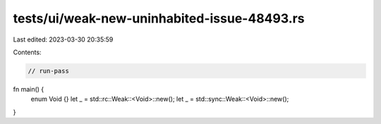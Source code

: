 tests/ui/weak-new-uninhabited-issue-48493.rs
============================================

Last edited: 2023-03-30 20:35:59

Contents:

.. code-block:: rs

    // run-pass

fn main() {
    enum Void {}
    let _ = std::rc::Weak::<Void>::new();
    let _ = std::sync::Weak::<Void>::new();
}


